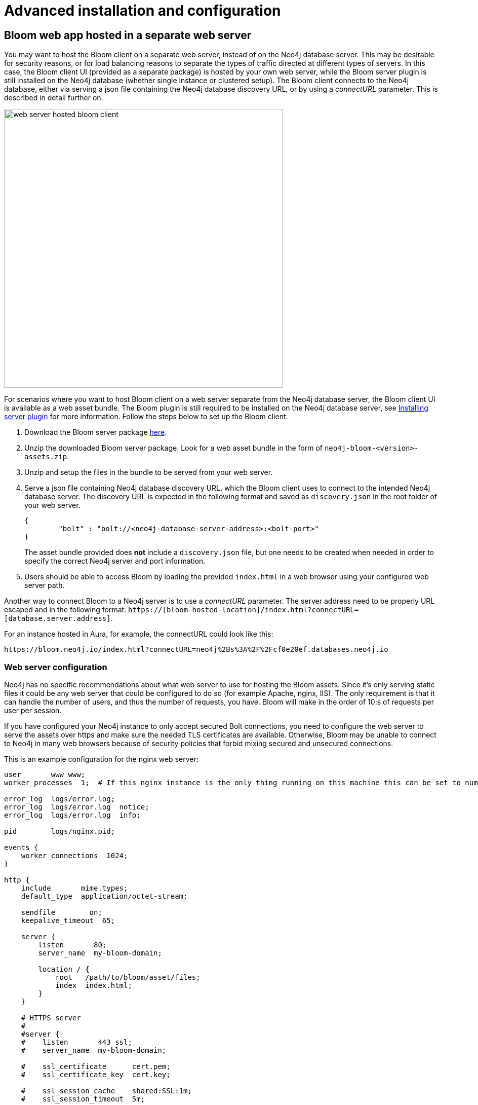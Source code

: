 :description: This section describes advanced installation and configuration of Neo4j Bloom.

[[advanced-installation]]
= Advanced installation and configuration

[[bloom-web-app-on-separate-server]]
== Bloom web app hosted in a separate web server

You may want to host the Bloom client on a separate web server, instead of on the Neo4j database server.
This may be desirable for security reasons, or for load balancing reasons to separate the types of traffic directed at different types of servers.
In this case, the Bloom client UI (provided as a separate package) is hosted by your own web server, while the Bloom server plugin is still installed on the Neo4j database (whether single instance or clustered setup).
The Bloom client connects to the Neo4j database, either via serving a json file containing the Neo4j database discovery URL, or by using a _connectURL_ parameter.
This is described in detail further on.

image::web-server-hosted-bloom-client.svg[width=550,align="center"]

For scenarios where you want to host Bloom client on a web server separate from the Neo4j database server, the Bloom client UI is available as a web asset bundle.
The Bloom plugin is still required to be installed on the Neo4j database server, see xref:bloom-installation/installation-activation.adoc#installing-server-plugin[Installing server plugin] for more information.
Follow the steps below to set up the Bloom client:

. Download the Bloom server package https://neo4j.com/deployment-center/?bloom[here].
. Unzip the downloaded Bloom server package.
Look for a web asset bundle in the form of `neo4j-bloom-<version>-assets.zip`.
. Unzip and setup the files in the bundle to be served from your web server.
. Serve a json file containing Neo4j database discovery URL, which the Bloom client uses to connect to the intended Neo4j database server.
The discovery URL is expected in the following format and saved as `discovery.json` in the root folder of your web server.
+
[source, json, indent=0]
----
{
	"bolt" : "bolt://<neo4j-database-server-address>:<bolt-port>"
}
----
+
The asset bundle provided does **not** include a `discovery.json` file, but one needs to be created when needed in order to specify the correct Neo4j server and port information.
. Users should be able to access Bloom by loading the provided `index.html` in a web browser using your configured web server path.

[[bloom-connect-url]]
Another way to connect Bloom to a Neo4j server is to use a _connectURL_ parameter.
The server address need to be properly URL escaped and in the following format: `https://[bloom-hosted-location]/index.html?connectURL=[database.server.address]`.

For an instance hosted in Aura, for example, the connectURL could look like this:

[source, URL]
----
https://bloom.neo4j.io/index.html?connectURL=neo4j%2Bs%3A%2F%2Fcf0e20ef.databases.neo4j.io
----

=== Web server configuration

Neo4j has no specific recommendations about what web server to use for hosting the Bloom assets.
Since it's only serving static files it could be any web server that could be configured to do so (for example Apache, nginx, IIS).
The only requirement is that it can handle the number of users, and thus the number of requests, you have.
Bloom will make in the order of 10:s of requests per user per session.

If you have configured your Neo4j instance to only accept secured Bolt connections, you need to configure the web server to serve the assets over https and make sure the needed TLS certificates are available.
Otherwise, Bloom may be unable to connect to Neo4j in many web browsers because of security policies that forbid mixing secured and unsecured connections.

This is an example configuration for the nginx web server:

[source, nginx, indent=0]
----
user       www www;
worker_processes  1;  # If this nginx instance is the only thing running on this machine this can be set to number of cores

error_log  logs/error.log;
error_log  logs/error.log  notice;
error_log  logs/error.log  info;

pid        logs/nginx.pid;

events {
    worker_connections  1024;
}

http {
    include       mime.types;
    default_type  application/octet-stream;

    sendfile        on;
    keepalive_timeout  65;

    server {
        listen       80;
        server_name  my-bloom-domain;

        location / {
            root   /path/to/bloom/asset/files;
            index  index.html;
        }
    }

    # HTTPS server
    #
    #server {
    #    listen       443 ssl;
    #    server_name  my-bloom-domain;

    #    ssl_certificate      cert.pem;
    #    ssl_certificate_key  cert.key;

    #    ssl_session_cache    shared:SSL:1m;
    #    ssl_session_timeout  5m;

    #    ssl_ciphers  HIGH:!aNULL:!MD5;
    #    ssl_prefer_server_ciphers  on;

    #    location / {
    #        root   /path/to/bloom/asset/files;
    #        index  index.html;
    #    }
    #}
}

----

[[bloom-ldap]]
== Using Bloom with LDAP authentication

In order to use Bloom with a Neo4j installation that uses LDAP authentication, Neo4j needs to be configured to use both native and LDAP authentication simultaneously.
This is because the perspective sharing feature of Bloom requires the ability to list all the roles that are configured, and this is not possible when only using LDAP.

//There is a slight difference in the configuration depending on what version of Neo4j you are using.
// With *Neo4j 3.5*, you enable both native and LDAP auth in `neo4j.conf` using the following configuration:
//
// [source, conf, indent=0]
// ----
// dbms.security.auth_provider=native,ldap
// ----

Note that Bloom does not support Neo4j 3.x databases.
Use the following configuration for all installations with Neo4j 4.x and 5:

[source, conf, indent=0]
----
dbms.security.authentication_providers=native,ldap
dbms.security.authorization_providers=native,ldap
----

*LDAP Example Scenario*

Say the following users are defined in LDAP:

[cols="30,70a", options=header]
|===
| User
| Attributes

| cn=Homer
| memberOf: cn=bloom_group_1

memberOf: cn=bloom_reader

| cn=Marge
| memberOf: cn=bloom_group_2

memberOf: cn=bloom_reader

| cn=Lisa
| memberOf: cn=bloom_admin

|===

The group to role mapping can be configured in `neo4j.conf` as follows:

[source, conf, indent=0]
----
dbms.security.ldap.authorization.group_to_role_mapping=   \
 "cn=bloom_group_1,dc=example,dc=com" = role_1;           \
 "cn=bloom_group_2,dc=example,dc=com" = role_2;           \
 "cn=bloom_admin,dc=example,dc=com"   = admin;            \
 "cn=bloom_reader,dc=example,dc=com"  = reader
----

Finally, the roles `role_1` and `role_2` need to be created in the database (by using the `dbms.security.createRole` procedure).

Remember to authorize all the roles who need Bloom access to the `neo4j.bloom.authorization_role` (with Neo4j 4.x)/`dbms.bloom.authorization_role` (with Neo4j 5) configuration property as described in the xref::/bloom-installation/installation-activation.adoc#installing-server-plugin[Installing server plugin] section.

It should now be possible to log into Bloom with the user _Lisa_ and create two perspectives, say _Nuclear waste_ and _Painting_.
If _Lisa_ then assigns the _Nuclear waste_ perspective to _role_1_ and _Painting_ to _role_2_, the user _Homer_ will get the _Nuclear waste_ perspective when he logs in, but _Marge_ will get the _Painting_ perspective.
See https://neo4j.com/docs/operations-manual/current/authentication-authorization/ldap-integration[Operations Manual -> LDAP Integration] to learn more about LDAP support in Neo4j.



[[bloom-sso]]
== Bloom Single Sign-On (SSO)

Neo4j Bloom provides support for Single Sign-On (SSO) providers.
This is an Enterprise feature and requires specific configuration and a (self-hosted) Neo4j Server v4.4 and later.
Additionally, you need a compatible SSO provider (local or external) already configured.
For more information on the configuration, see link:https://neo4j.com/docs/operations-manual/current/authentication-authorization/sso-integration/#auth-sso-parameters[Operations Manual -> OIDC configuration settings^].


Supported providers at this time include OpenID Connect (OIDC) OAuth 2.0 providers Google, Keycloak, Microsoft Azure AD, and Okta.
Bloom supports two authorization flows:

* Authorization Code flow with PKCE
* Implicit flow

[IMPORTANT]
====
It is strongly advised to use PKCE to ensure security.
Further information about OpenID Connect and OAuth can be found at link:https://openid.net/connect/[https://openid.net/connect/^].
====

[IMPORTANT]
====
Security information should always be exchanged with encrypted transport, and therefore HTTPS should be used.
Mixed HTTP/HTTPS flows for single sign-on are not supported.
====

Once your SSO provider is configured, you need to configure Neo4j to use OpenID Connect.
This is done by updating the link:https://neo4j.com/docs/operations-manual/current/configuration/neo4j-conf/#neo4j-conf[`neo4j.conf`^] file according to the instructions in link:https://neo4j.com/docs/operations-manual/current/authentication-authorization/sso-integration/#auth-sso-configure-sso[Operations Manual -> Configure Neo4j to use OpenId Connect^].

Make sure to avoid duplicate entries in the `neo4j.conf` file.

Bloom needs to be aware of the identity providers available for use.
When used with Neo4j v4.4+, this is specified the `neo4j.conf` file, as described above.

// Deployments that use an earlier version of Neo4j require a separate OAuth plugin and assistance from Professional Services, as mentioned previously.
// However, in such cases, identity providers can be specified in two ways:

// * Specify a URL parameter `discoveryURL` that specifies a URL to a json file containing the SSO providers.
// Example for Bloom: `\https://<bloom-server-host>:<http-port>?discoveryURL=https://webhost.com/public/discovery.json`
// * Add information to Bloom's `discovery.json` file located in your Bloom installation at the web root directory.
// Keep in mind that the `discovery.json` must be tailored to your SSO solution.


// [IMPORTANT]
// ====
// Bloom prioritizes in the following order, in case of conflicting data:

// . `discoveryURL`
// . `neo4j.conf`
// . `discovery.json`
// ====

Deep links also work with SSO authentication, where available.

// The following is commented out for the release of Neo4j 4.4 when SSO is available out-of-the-box and PS involvement is no longer required.
// This section can remain this way until we're sure we don't need it anymore.
// Optionally, you may set extra logging for the OAuth2 plugin with these settings in the `neo4j.conf` file.
// The logs are found in the `neo4j.log` file.
//
// [source, properties]
// ----
// dbms.jvm.additional=-Dorg.apache.commons.logging.Log=org.apache.commons.logging.impl.SimpleLog
// dbms.jvm.additional=-Dorg.apache.commons.logging.simplelog.showdatetime=true
// dbms.jvm.additional=-Dorg.apache.commons.logging.simplelog.log.org.apache.http=DEBUG
// ----


// . Bloom needs to be aware of the identity providers available for use, this can be done in two ways:
// .. Add information to Bloom’s `discovery.json` file located in your Bloom installation at the web root directory.
// .. Specify a URL parameter discoveryURL that specifies a URL to a json file containing the SSO providers.
// Example for Bloom: `http://<bloom-server-host>:<http-port>?discoveryURL=http://webhost.com/public/discovery.json`
//
// The `discovery.json` file must contain entries tailored to your organization’s specific SSO solution.
// Below is a reference discovery file for the ID provider (IDP) _Keycloak_ containing one SSO provider.
// It contains all the possible parameters you can provide.
// You most likely do not need all the parameters.
// If you are unsure, please consult Neo4j Professional Services to avoid misconfiguration.
//
// [source, parameters]
// ----
//
// {
// 	// other discovery entries
// 	// e.g. "bolt": "bolt://localhost:7687"
// 	//
// 	"sso_providers": [
// 	 {
// 			"id": "keycloak-oidc",  // has to be unique in this file!
// 			"name": "Keycloak", // displayed in UI
// 			"auth_flow": "pkce",
// 			"auth_endpoint": "http://localhost:18080/auth/realms/myrealm/protocol/openid-connect/auth",
// 			"token_endpoint": "http://localhost:18080/auth/realms/myrealm/protocol/openid-connect/token",
// 			"well_known_discovery_uri": "http://localhost:18080/auth/realms/myrealm/.well-known/openid-configuration",
// 			"params": {  // can be used for both the auth and the token request
// 				"client_id": "account",
// 				"redirect_uri": "http://localhost:8085?idp_id=keycloak-oidc&auth_flow_step=redirect_uri",
// 				"response_type": "code",  // depends on the auth_flow
// 				"scope": "openid groups"
// 			},
// 			"auth_params": { // optional
// 				"param_p": "<extra parameter used only for the auth request>"
// 			},
// 			"token_params": { // optional
// 				"client_secret": "<secret-here>", // this may be required by some Idp's and depended on the auth flow.
// 				"param_p": "<extra parameter used only for the token request>"
// 			},
// 			"config": { // optional settings, these allow you to overwrite the defaults
// 				"implicit_flow_requires_nonce": false, // Default: false; Desc: Specify if the implicit auth flow requries a nonce in the request
// 				"principal": "preferred_username",  // Default: email, otherwise sub; Desc: Optional, in which token claim the user's principal is specified
// 				"token_type_principal": "access_token" // Default: access_token; Desc: Which token type is decoded to acquire the specified principal
// 				"token_type_authentication": "access_token" // Default: access_token; Desc: Which token type is used as password
// 				"code_challenge_method": "S256" // Default is "S256" and it's the only supported method at this moment.
// 			}
// 		}
// 	]
// }
// ----
//
// [IMPORTANT]
// ====
// `redirect_uri` MUST match exactly the redirect_uri specified in the IdP.
// ====



// The following URL parameters support SSO in Bloom:
//
// .URL parameters
// [cols="2,3,3,3", options=header]
// |===
// | URL (search parameter)   	| Syntax | Example | Description
// |`sso_redirect` | `sso_redirect=<idp_id>` 	| `sso_redirect=keycloak-oidc`	| Use to auto-redirect to SSO login page.
// |`auth_flow_step` | `auth_flow_step=<arg>`	| `auth_flow_step=redirect_uri`	| If the user arrives back to the client application with the URL param `auth_flow_step=redirect_uri`, this indicates that it is time to proceed in the auth process.
// |`idp_id` | `idp_id=<idp_id>`	| `idp_id=keycloak-oidc` 	| The user arrives with a URL param named idp_id, mapped to the information in the discovery data to figure out how to proceed.
// |===


[[bloom-docker]]
== Installing Bloom in a Docker container

It is possible to install Bloom in a Docker container as well, using the standard Neo4j Enterprise Docker image.
You can find all Neo4j Docker images https://hub.docker.com/_/neo4j/[here].
For more information about the Neo4j Docker image, please see link:{operations-manual-base-uri}/current/docker/introduction#docker-image[Operations Manual -> Using the Neo4j Docker image].

[NOTE]
--
Installing the Bloom plugin in a Docker container is only available with Neo4j Enterprise version 4.2.3 or later.
--

The Neo4j Docker image includes a startup script which automatically downloads and lets you configure the Bloom plugin at runtime, see link:{operations-manual-base-uri}/current/docker/operations/#docker-neo4jlabs-plugins[Operations Manual -> Configure Neo4j Labs plugins] for more information.

Using the Bloom plugin requires a license, which can be provided as a shared volume in your Docker container:

====
[source, shell, indent=0, subs="attributes+,+macros"]
----
docker run -it --rm \
  --publish=7474:7474 --publish=7687:7687 \
  -v $HOME/bloom.license:/licenses/bloom.license \
  --env NEO4J_AUTH=neo4j/test \
  --env NEO4J_ACCEPT_LICENSE_AGREEMENT=yes \
  --env NEO4J_PLUGINS='["bloom"]' \ #<1>
  neo4j:enterprise
----

<1> this was previously `NEO4JLABS_PLUGINS` which is deprecated in Neo4j 5 and to be removed in a future version.
====

[[bloom-server-cluster-installation]]
== Installing Bloom server in a database cluster

When setting up Bloom server in a database cluster, the Bloom plugin needs to be added to **all** servers hosting the database, including both primary and secondary (if any) hostings.

In addition, if the cluster is also used to host the Bloom client, then pick any one server within the cluster to be the designated Bloom-serving instance.
Make sure HTTP or HTTPS is enabled and have users use that particular instance's address in the URL.
For example:

[source, url, indent=0]
----
http://<cluster-instance-address>:<http-port>/bloom/

https://<cluster-instance-address>:<https-port>/bloom/
----

If you intend to use the Graph Data Science Library with Bloom in a database cluster, Bloom must connect to a server in the cluster that has the GDS Library plugin.

This can be achieved by connecting to the Bloom plugin on the server that has the GDS Library plugin installed to host Bloom, or by specifying the appropriate server in the cluster with a <<bloom-connect-url, `connectURL`>> parameter.

[NOTE]
====
The server that has GDS installed is likely hosting the database in secondary mode and thus any `write` operations need to be routed to a database primary in the cluster.
For this to be possible, _server-side routing_ needs to be enabled, please see link:{operations-manual-base-uri}/current/clustering/setup/routing/#clustering-routing[Operations Manual -> Server-side routing] and link:https://neo4j.com/docs/graph-data-science/current/production-deployment/neo4j-cluster/[Graph Data Science Manual -> GDS with Neo4j cluster] for more information.
====

For more information about Neo4j clusters, see link:{operations-manual-base-uri}/current/clustering/[Operations Manual -> Clustering].

image::bloom-in-a-neo4j-cluster.svg[width=700,align="center"]

[[bloom-telemetry]]
== Settings for Product Analytics

In the Settings drawer, you can control whether or not you want to share telemetry data from Bloom with Neo4j.
However, these options are disabled if you run Bloom from Neo4j Desktop or Aura since consent settings are inherited from those systems.
Additionally, when used with Neo4j v4.4 and later, consent settings can be specified in the `neo4j.conf` file.
When used with Neo4j 5, you include `client.allow_telemetry` as such:

[source, conf, indent=0]
----
client.allow_telemetry=true|false
----

With Neo4j 4.4, instead include `clients.allow_telemetry`:
[source, conf, indent=0]
----
clients.allow_telemetry=true|false
----


// [[storing-perspectives-in-different-db]]  ***not applicable after 2.3***
// == Storing Perspectives in a different database
//
// If you prefer not to mix Perspective information with your other business data in the graph, the Bloom server can be configured to store Perspective information in a separate Neo4j database.
// In order to store perspectives in another Neo4j database, you have to specify bolt address and credentials required to connect to that database in the `neo4j.conf` configuration file as below.
// // When used with a Neo4j 3.5 database, both `bolt` or `bolt+routing` protocols can be used.
// //
// // [NOTE]
// // --
// // This configuration is currently only available with the Bloom 3.x server plugin, i.e. when used with Neo4j 3.5 databases.
// // --
//
// [source, conf, indent=0]
// ----
// neo4.bloom.perspectiveStore=bolt://[host]:[port],[username],[password]
// neo4.bloom.perspectiveStore=bolt+routing://[host]:[port],[username],[password]
// ----
//
// [CAUTION]
// --
// This method requires the password to be stored in plain text in the `neo4j.conf` file.
// Please ensure only authorized individuals have access to the configuration file.
// --
